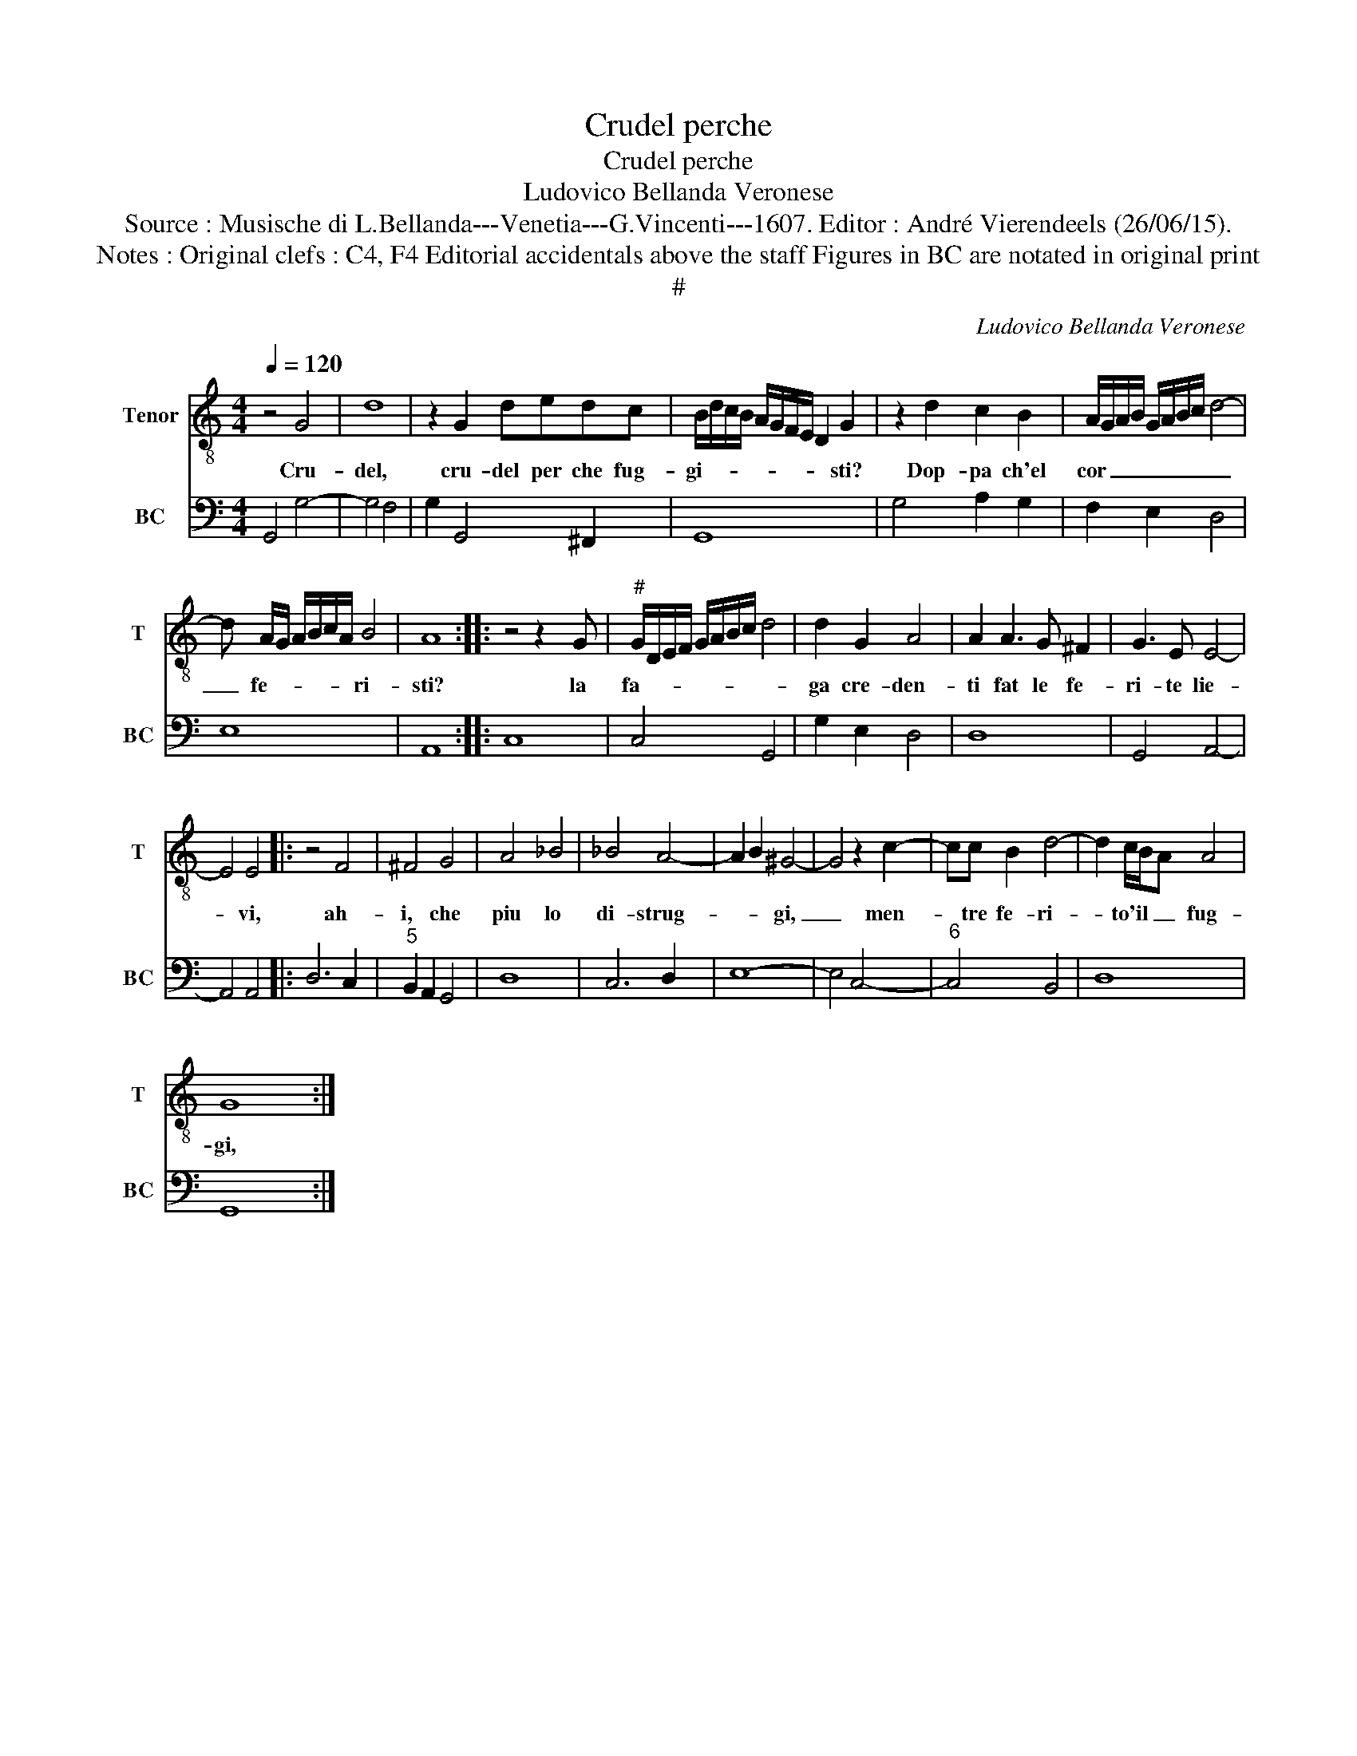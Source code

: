 X:1
T:Crudel perche
T:Crudel perche
T:Ludovico Bellanda Veronese
T:Source : Musische di L.Bellanda---Venetia---G.Vincenti---1607. Editor : André Vierendeels (26/06/15).
T:Notes : Original clefs : C4, F4 Editorial accidentals above the staff Figures in BC are notated in original print
T:#
C:Ludovico Bellanda Veronese
%%score 1 2
L:1/8
Q:1/4=120
M:4/4
K:C
V:1 treble-8 nm="Tenor" snm="T"
V:2 bass nm="BC" snm="BC"
V:1
 z4 G4 | d8 | z2 G2 dedc | B/d/c/B/ A/G/F/E/ D2 G2 | z2 d2 c2 B2 | A/G/A/B/ G/A/B/c/ d4- | %6
w: Cru-|del,|cru- del per che fug-|gi- * * * * * * * * sti?|Dop- pa ch'el|cor _ _ _ _ _ _ _ _|
 d A/G/ A/B/c/A/ B4 | A8 ::z4z2xG |"^#" G/D/E/F/ G/A/B/c/ d4 | d2 G2 A4 | A2 A3 G ^F2 | G3 E E4- | %13
w: _ fe- * * * * * ri-|sti?|la|fa- * * * * * * * *|ga cre- den-|ti fat le fe-|ri- te lie-|
 E4 E4 |: z4 F4 | ^F4 G4 | A4 _B4 | _B4 A4- | A2 B2 ^G4- | G4 z2 c2- | cc B2 d4- | d2 c/B/A A4 | %22
w: * vi,|ah-|i, che|piu lo|di- strug-|* * gi,|_ men-|* tre fe- ri-|* to'il _ _ fug-|
 G8 :| %23
w: gi,|
V:2
 G,,4 G,4- | G,4 F,4 | G,2 G,,4 ^F,,2 | G,,8 | G,4 A,2 G,2 | F,2 E,2 D,4 | E,8 | A,,8 :: C,8 | %9
 C,4 G,,4 | G,2 E,2 D,4 | D,8 | G,,4 A,,4- | A,,4 A,,4 |: D,6 C,2 |"^5" B,,2 A,,2 G,,4 | D,8 | %17
 C,6 D,2 | E,8- | E,4 C,4- |"^6" C,4 B,,4 | D,8 | G,,8 :| %23

